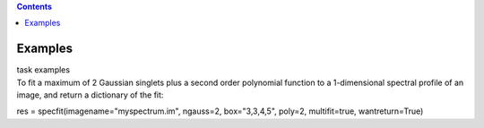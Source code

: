 .. contents::
   :depth: 3
..

.. container::
   :name: viewlet-above-content-title

Examples
========

.. container::
   :name: viewlet-below-content-title

.. container:: documentDescription description

   task examples

.. container:: section
   :name: viewlet-above-content-body

.. container:: section
   :name: content-core

   .. container::
      :name: parent-fieldname-text

      To fit a maximum of 2 Gaussian singlets plus a second order
      polynomial function to a 1-dimensional spectral profile of an
      image, and return a dictionary of the fit:

      .. container:: casa-input-box

         res = specfit(imagename="myspectrum.im", ngauss=2,
         box="3,3,4,5", poly=2, multifit=true, wantreturn=True)

.. container:: section
   :name: viewlet-below-content-body
